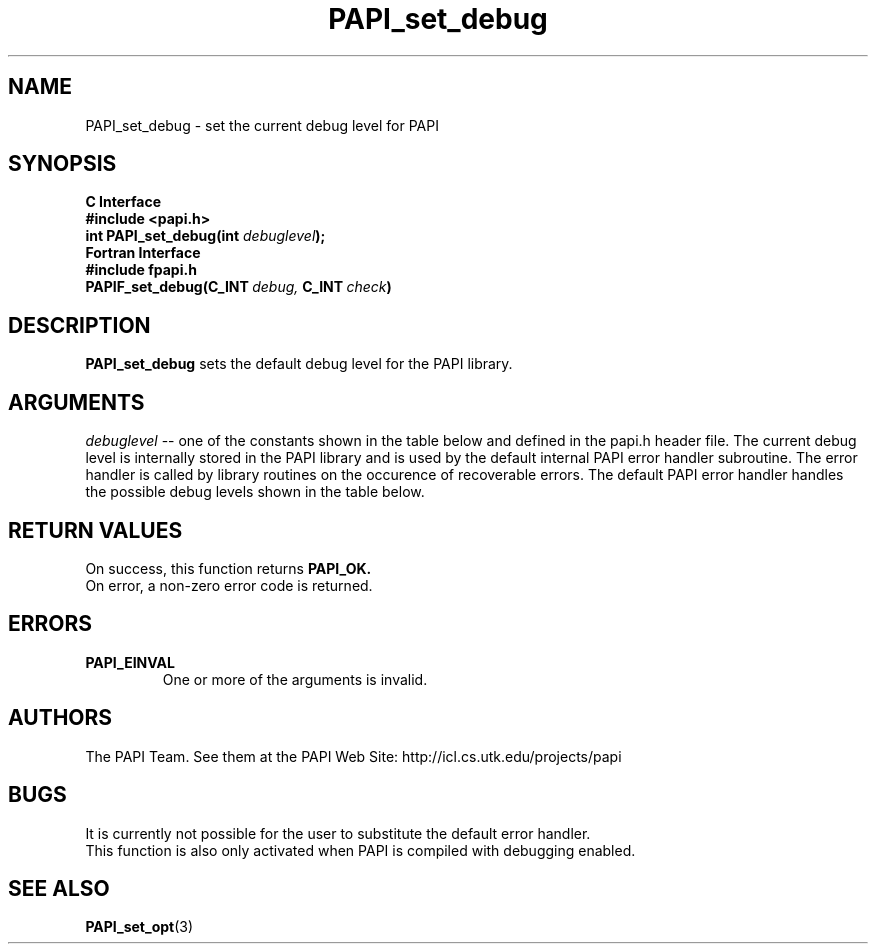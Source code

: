 .\" $Id$
.TH PAPI_set_debug 3 "November, 2003" "PAPI Programmer's Reference" "PAPI"

.SH NAME
PAPI_set_debug \- set the current debug level for PAPI

.SH SYNOPSIS
.B C Interface
.nf
.B #include <papi.h>
.BI "int PAPI_set_debug(int " debuglevel ");"
.fi
.B Fortran Interface
.nf
.B #include "fpapi.h"
.BI PAPIF_set_debug(C_INT\  debug,\  C_INT\  check )
.fi

.SH DESCRIPTION
.B "PAPI_set_debug" 
sets the default debug level for the PAPI library.

.SH ARGUMENTS
.I "debuglevel"
-- one of the constants shown in the table below and defined 
in the papi.h header file.
The current debug level is internally stored in the PAPI library and
is used by the default internal PAPI error handler subroutine. 
The error handler is called by library routines
on the occurence of recoverable errors.
The default PAPI error handler handles the possible debug levels 
shown in the table below.
.TS
allbox tab($);
lB l.
PAPI_QUIET$Quietly handle errors
PAPI_VERB_ECONT$Print error message and continue
PAPI_VERB_ESTOP$Print error message and exit
.TE

.SH RETURN VALUES
On success, this function returns
.B "PAPI_OK."
 On error, a non-zero error code is returned.

.SH ERRORS
.TP
.B "PAPI_EINVAL"
One or more of the arguments is invalid.

.SH AUTHORS
The PAPI Team. See them at the PAPI Web Site: 
http://icl.cs.utk.edu/projects/papi

.SH BUGS
It is currently not possible for the user to substitute the default error handler.
 This function is also only activated when PAPI is compiled with
debugging enabled.

.SH SEE ALSO
.BR PAPI_set_opt "(3)" 

